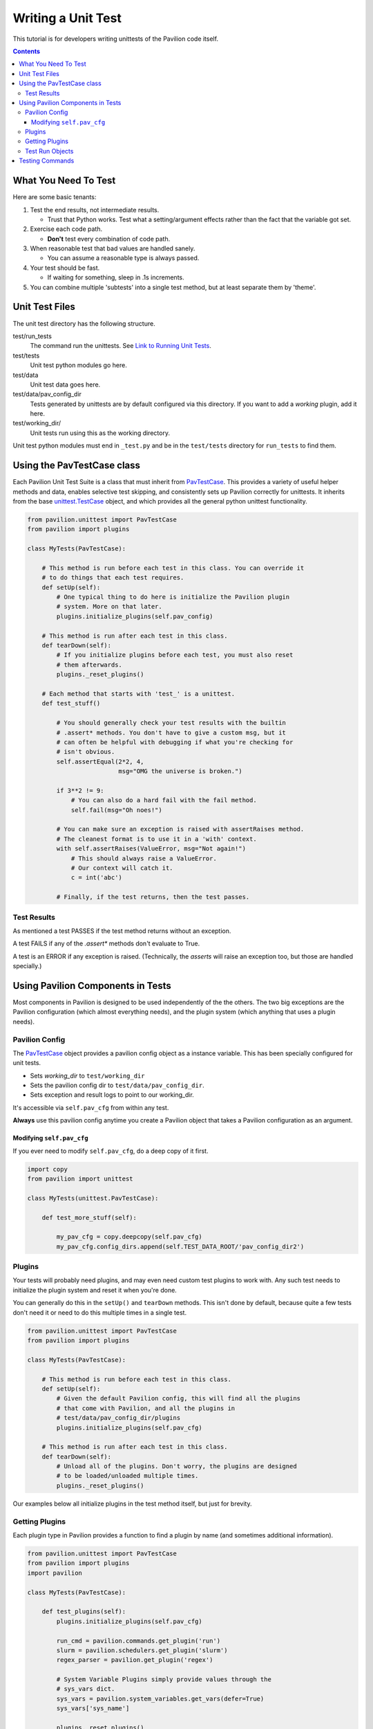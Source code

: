 Writing a Unit Test
===================

This tutorial is for developers writing unittests of the Pavilion code itself.

.. contents::

What You Need To Test
---------------------

Here are some basic tenants:

1.  Test the end results, not intermediate results.

    - Trust that Python works. Test what a setting/argument effects rather
      than the fact that the variable got set.
2.  Exercise each code path.

    - **Don't** test every combination of code path.
3.  When reasonable test that bad values are handled sanely.

    - You can assume a reasonable type is always passed.
4.  Your test should be fast.

    - If waiting for something, sleep in .1s increments.
5.  You can combine multiple 'subtests' into a single test method, but at least
    separate them by 'theme'.

Unit Test Files
---------------

The unit test directory has the following structure.

test/run_tests
    The command run the unittests. See
    `Link to Running Unit Tests <../index.html>`_.
test/tests
    Unit test python modules go here.
test/data
    Unit test data goes here.
test/data/pav_config_dir
    Tests generated by unittests are by default configured via this directory.
    If you want to add a *working* plugin, add it here.
test/working_dir/
    Unit tests run using this as the working directory.

Unit test python modules must end in ``_test.py`` and be in the ``test/tests``
directory for ``run_tests`` to find them.

Using the PavTestCase class
---------------------------

Each Pavilion Unit Test Suite is a class that must inherit from
`PavTestCase <_unittests>`_. This provides a variety of useful helper
methods and data, enables selective test skipping, and consistently sets
up Pavilion correctly for unittests. It inherits from the base
`unittest.TestCase <https://docs.python.org/3.7/library/unittest.html#unittest.TestCase>`_
object, and which provides all the general python unittest functionality.

.. code-block:: python

    from pavilion.unittest import PavTestCase
    from pavilion import plugins

    class MyTests(PavTestCase):

        # This method is run before each test in this class. You can override it
        # to do things that each test requires.
        def setUp(self):
            # One typical thing to do here is initialize the Pavilion plugin
            # system. More on that later.
            plugins.initialize_plugins(self.pav_config)

        # This method is run after each test in this class.
        def tearDown(self):
            # If you initialize plugins before each test, you must also reset
            # them afterwards.
            plugins._reset_plugins()

        # Each method that starts with 'test_' is a unittest.
        def test_stuff()

            # You should generally check your test results with the builtin
            # .assert* methods. You don't have to give a custom msg, but it
            # can often be helpful with debugging if what you're checking for
            # isn't obvious.
            self.assertEqual(2*2, 4,
                             msg="OMG the universe is broken.")

            if 3**2 != 9:
                # You can also do a hard fail with the fail method.
                self.fail(msg="Oh noes!")

            # You can make sure an exception is raised with assertRaises method.
            # The cleanest format is to use it in a 'with' context.
            with self.assertRaises(ValueError, msg="Not again!")
                # This should always raise a ValueError.
                # Our context will catch it.
                c = int('abc')

            # Finally, if the test returns, then the test passes.

Test Results
^^^^^^^^^^^^

As mentioned a test PASSES if the test method returns without an exception.

A test FAILS if any of the `.assert*` methods don't evaluate to True.

A test is an ERROR if any exception is raised. (Technically, the `asserts` will
raise an exception too, but those are handled specially.)

Using Pavilion Components in Tests
----------------------------------

Most components in Pavilion is designed to be used independently of the
the others. The two big exceptions are the Pavilion configuration (which almost
everything needs), and the plugin system (which anything that uses a plugin
needs).

Pavilion Config
^^^^^^^^^^^^^^^

The `PavTestCase <_unittests>`_ object provides a pavilion config object
as a instance variable. This has been specially configured for unit tests.

- Sets *working_dir* to ``test/working_dir``
- Sets the pavilion config dir to ``test/data/pav_config_dir``.
- Sets exception and result logs to point to our working_dir.

It's accessible via ``self.pav_cfg`` from within any test.

**Always** use this pavilion config anytime you create a Pavilion object that
takes a Pavilion configuration as an argument.

Modifying ``self.pav_cfg``
~~~~~~~~~~~~~~~~~~~~~~~~~~

If you ever need to modify ``self.pav_cfg``, do a deep copy of it first.

.. code-block:: python

    import copy
    from pavilion import unittest

    class MyTests(unittest.PavTestCase):

        def test_more_stuff(self):

            my_pav_cfg = copy.deepcopy(self.pav_cfg)
            my_pav_cfg.config_dirs.append(self.TEST_DATA_ROOT/'pav_config_dir2')

Plugins
^^^^^^^

Your tests will probably need plugins, and may even need custom test plugins
to work with. Any such test needs to initialize the plugin system and
reset it when you're done.

You can generally do this in the ``setUp()`` and ``tearDown`` methods. This
isn't done by default, because quite a few tests don't need it or need to do
this multiple times in a single test.

.. code-block:: python

    from pavilion.unittest import PavTestCase
    from pavilion import plugins

    class MyTests(PavTestCase):

        # This method is run before each test in this class.
        def setUp(self):
            # Given the default Pavilion config, this will find all the plugins
            # that come with Pavilion, and all the plugins in
            # test/data/pav_config_dir/plugins
            plugins.initialize_plugins(self.pav_cfg)

        # This method is run after each test in this class.
        def tearDown(self):
            # Unload all of the plugins. Don't worry, the plugins are designed
            # to be loaded/unloaded multiple times.
            plugins._reset_plugins()

Our examples below all initialize plugins in the test method itself, but just
for brevity.

Getting Plugins
^^^^^^^^^^^^^^^

Each plugin type in Pavilion provides a function to find a plugin by name
(and sometimes additional information).

.. code-block:: python

    from pavilion.unittest import PavTestCase
    from pavilion import plugins
    import pavilion

    class MyTests(PavTestCase):

        def test_plugins(self):
            plugins.initialize_plugins(self.pav_cfg)

            run_cmd = pavilion.commands.get_plugin('run')
            slurm = pavilion.schedulers.get_plugin('slurm')
            regex_parser = pavilion.get_plugin('regex')

            # System Variable Plugins simply provide values through the
            # sys_vars dict.
            sys_vars = pavilion.system_variables.get_vars(defer=True)
            sys_vars['sys_name']

            plugins._reset_plugins()

Test Run Objects
^^^^^^^^^^^^^^^^

It's very likely that your test will require one or more test run objects. Your
PavTestCase can help with that via the
`_quick_test() <../source/unittests.html#pavilion.unittest.PavTestCase._quick_test>`_

and
`_quick_test_cfg() <../source/unittests.html#pavilion.unittest.PavTestCase._quick_test>`_
methods.

.. code-block:: python

    from pavilion.unittest import PavTestCase
    from pavilion import plugins
    import pavilion

    class MyTests(PavTestCase):
        def test_foo(self):
            plugins.initialize_plugins(self.pav_cfg)

            # This will create a test run object, along with its run directory.

            # The test is essentially a 'hello world'.
            test = self._quick_test()
            test.run()

            # If you need to modify the config, first get the default.
            test_cfg = self._quick_test_cfg()
            # Note that you're working with a raw config after it's been
            # loaded and all 'magic' applied. So things that end up as lists
            # should be given as lists, and you shouldn't use pavilion
            # variables.
            test_cfg['run']['cmds'] = ['sleep 5']
            test2 = self._quick_test(cfg=test_cfg, build=False, finalize=False)

            plugins._reset_plugins()

You **must** be cognizant of the
`test lifecycle <../source/test_run.html#pavilion.test_run.TestRun>`_.
Before a test can be run, it must be built and finalized. The ``._quick_test()``
method does this for you by default, but it can be turned off through the
``build`` and ``finalize`` options to ``._quick_test()``.

Testing Commands
----------------

Commands need an argument object, which we can get from the pavilion argument
parser using the ``.get_parser()`` method. The parser returned is just a
standard Python
`argparse.ArgumentParser <https://docs.python.org/3.7/library/argparse.html#argumentparser-objects>`_
object.

.. code-block:: python

    from pavilion import unittests
    from pavilion import arguments
    from pavilion import commands
    import io

    class LogTests(unittests.PavTestCase):

        def test_log_cmd(self):

            plugins.initialize_plugins(self.pav_config)

            # To check the logs, we need a test to check the logs of.
            test = self._quick_test()
            test.run()

            # Get the command itself.
            log_cmd = commands.get_plugin('log')
            # Instead of printing to stdout and stderr, we should capture the
            # command output. Remember, we'll reload the plugins for each test,
            # so this change won't be permanent.
            log_cmd.outfile = io.StringIO()
            log_cmd.errfile = io.StringIO()

            # Get the argument parser.
            arg_parser = arguments.get_parser()

            # We can test a whole bunch of argument combinations at once by
            # iterating over them.
            arg_sets = (
                ['log', 'kickoff', str(test.id)],
                ['log', 'run', str(test.id)],
                ['log', 'build', str(test.id)],
            )

            for arg_set in arg_sets:
                # Parse the arguments
                args = arg_parser.parse_args(arg_set)
                # Run the command with the given args.
                log_cmd.run(self.pav_cfg, args)

                # We could check that the output is sane here (in this case
                # we can do so easily, so we should). The StringIO objects
                # we used above would make that fairly easy.

            plugins._reset_plugins()
